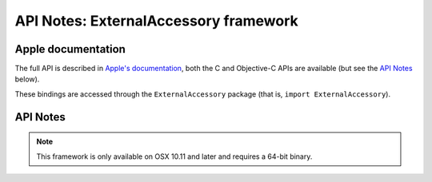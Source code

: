 API Notes: ExternalAccessory framework
======================================

Apple documentation
-------------------

The full API is described in `Apple's documentation`__, both
the C and Objective-C APIs are available (but see the `API Notes`_ below).

.. __: https://developer.apple.com/documentation/externalaccessory/?preferredLanguage=occ

These bindings are accessed through the ``ExternalAccessory`` package (that is, ``import ExternalAccessory``).


API Notes
---------

.. note::

   This framework is only available on OSX 10.11 and later and requires a 64-bit binary.
